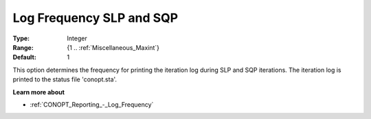 .. _CONOPT_Reporting_-_Log_Frequency_SLP_SQP:

Log Frequency SLP and SQP
=========================



:Type:	Integer	
:Range:	{1 .. :ref:`Miscellaneous_Maxint`}	
:Default:	1	



This option determines the frequency for printing the iteration log during SLP and SQP iterations. The iteration log is printed to the status file 'conopt.sta'.



**Learn more about** 

*	:ref:`CONOPT_Reporting_-_Log_Frequency`  



